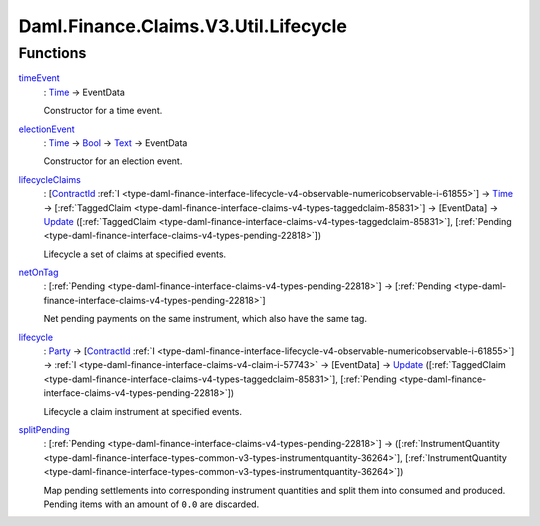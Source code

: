 .. Copyright (c) 2024 Digital Asset (Switzerland) GmbH and/or its affiliates. All rights reserved.
.. SPDX-License-Identifier: Apache-2.0

.. _module-daml-finance-claims-v3-util-lifecycle-43238:

Daml.Finance.Claims.V3.Util.Lifecycle
=====================================

Functions
---------

.. _function-daml-finance-claims-v3-util-lifecycle-timeevent-64726:

`timeEvent <function-daml-finance-claims-v3-util-lifecycle-timeevent-64726_>`_
  \: `Time <https://docs.daml.com/daml/stdlib/Prelude.html#type-da-internal-lf-time-63886>`_ \-\> EventData

  Constructor for a time event\.

.. _function-daml-finance-claims-v3-util-lifecycle-electionevent-54352:

`electionEvent <function-daml-finance-claims-v3-util-lifecycle-electionevent-54352_>`_
  \: `Time <https://docs.daml.com/daml/stdlib/Prelude.html#type-da-internal-lf-time-63886>`_ \-\> `Bool <https://docs.daml.com/daml/stdlib/Prelude.html#type-ghc-types-bool-66265>`_ \-\> `Text <https://docs.daml.com/daml/stdlib/Prelude.html#type-ghc-types-text-51952>`_ \-\> EventData

  Constructor for an election event\.

.. _function-daml-finance-claims-v3-util-lifecycle-lifecycleclaims-45610:

`lifecycleClaims <function-daml-finance-claims-v3-util-lifecycle-lifecycleclaims-45610_>`_
  \: \[`ContractId <https://docs.daml.com/daml/stdlib/Prelude.html#type-da-internal-lf-contractid-95282>`_ :ref:`I <type-daml-finance-interface-lifecycle-v4-observable-numericobservable-i-61855>`\] \-\> `Time <https://docs.daml.com/daml/stdlib/Prelude.html#type-da-internal-lf-time-63886>`_ \-\> \[:ref:`TaggedClaim <type-daml-finance-interface-claims-v4-types-taggedclaim-85831>`\] \-\> \[EventData\] \-\> `Update <https://docs.daml.com/daml/stdlib/Prelude.html#type-da-internal-lf-update-68072>`_ (\[:ref:`TaggedClaim <type-daml-finance-interface-claims-v4-types-taggedclaim-85831>`\], \[:ref:`Pending <type-daml-finance-interface-claims-v4-types-pending-22818>`\])

  Lifecycle a set of claims at specified events\.

.. _function-daml-finance-claims-v3-util-lifecycle-netontag-25394:

`netOnTag <function-daml-finance-claims-v3-util-lifecycle-netontag-25394_>`_
  \: \[:ref:`Pending <type-daml-finance-interface-claims-v4-types-pending-22818>`\] \-\> \[:ref:`Pending <type-daml-finance-interface-claims-v4-types-pending-22818>`\]

  Net pending payments on the same instrument, which also have the same tag\.

.. _function-daml-finance-claims-v3-util-lifecycle-lifecycle-71991:

`lifecycle <function-daml-finance-claims-v3-util-lifecycle-lifecycle-71991_>`_
  \: `Party <https://docs.daml.com/daml/stdlib/Prelude.html#type-da-internal-lf-party-57932>`_ \-\> \[`ContractId <https://docs.daml.com/daml/stdlib/Prelude.html#type-da-internal-lf-contractid-95282>`_ :ref:`I <type-daml-finance-interface-lifecycle-v4-observable-numericobservable-i-61855>`\] \-\> :ref:`I <type-daml-finance-interface-claims-v4-claim-i-57743>` \-\> \[EventData\] \-\> `Update <https://docs.daml.com/daml/stdlib/Prelude.html#type-da-internal-lf-update-68072>`_ (\[:ref:`TaggedClaim <type-daml-finance-interface-claims-v4-types-taggedclaim-85831>`\], \[:ref:`Pending <type-daml-finance-interface-claims-v4-types-pending-22818>`\])

  Lifecycle a claim instrument at specified events\.

.. _function-daml-finance-claims-v3-util-lifecycle-splitpending-46301:

`splitPending <function-daml-finance-claims-v3-util-lifecycle-splitpending-46301_>`_
  \: \[:ref:`Pending <type-daml-finance-interface-claims-v4-types-pending-22818>`\] \-\> (\[:ref:`InstrumentQuantity <type-daml-finance-interface-types-common-v3-types-instrumentquantity-36264>`\], \[:ref:`InstrumentQuantity <type-daml-finance-interface-types-common-v3-types-instrumentquantity-36264>`\])

  Map pending settlements into corresponding instrument quantities and split them into consumed
  and produced\. Pending items with an amount of ``0.0`` are discarded\.
